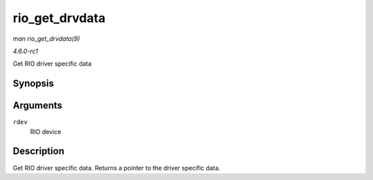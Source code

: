 
.. _API-rio-get-drvdata:

===============
rio_get_drvdata
===============

*man rio_get_drvdata(9)*

*4.6.0-rc1*

Get RIO driver specific data


Synopsis
========

.. c:function:: void ⋆ rio_get_drvdata( struct rio_dev * rdev )

Arguments
=========

``rdev``
    RIO device


Description
===========

Get RIO driver specific data. Returns a pointer to the driver specific data.
